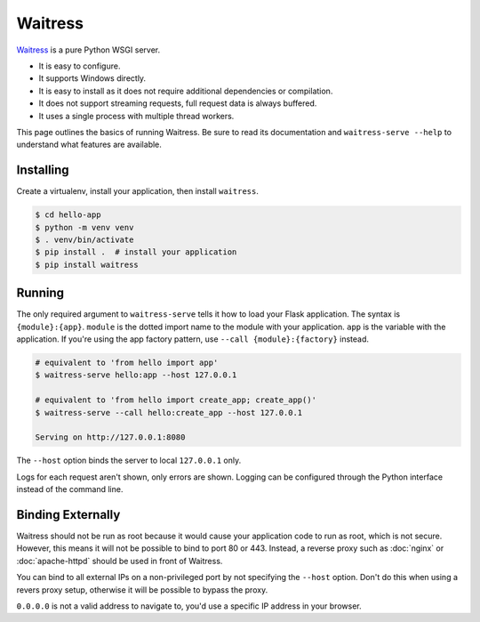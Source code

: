 Waitress
========

`Waitress`_ is a pure Python WSGI server.

*   It is easy to configure.
*   It supports Windows directly.
*   It is easy to install as it does not require additional dependencies
    or compilation.
*   It does not support streaming requests, full request data is always
    buffered.
*   It uses a single process with multiple thread workers.

This page outlines the basics of running Waitress. Be sure to read its
documentation and ``waitress-serve --help`` to understand what features
are available.

.. _Waitress: https://docs.pylonsproject.org/projects/waitress/


Installing
----------

Create a virtualenv, install your application, then install
``waitress``.

.. code-block:: text

    $ cd hello-app
    $ python -m venv venv
    $ . venv/bin/activate
    $ pip install .  # install your application
    $ pip install waitress


Running
-------

The only required argument to ``waitress-serve`` tells it how to load
your Flask application. The syntax is ``{module}:{app}``. ``module`` is
the dotted import name to the module with your application. ``app`` is
the variable with the application. If you're using the app factory
pattern, use ``--call {module}:{factory}`` instead.

.. code-block:: text

    # equivalent to 'from hello import app'
    $ waitress-serve hello:app --host 127.0.0.1

    # equivalent to 'from hello import create_app; create_app()'
    $ waitress-serve --call hello:create_app --host 127.0.0.1

    Serving on http://127.0.0.1:8080

The ``--host`` option binds the server to local ``127.0.0.1`` only.

Logs for each request aren't shown, only errors are shown. Logging can
be configured through the Python interface instead of the command line.


Binding Externally
------------------

Waitress should not be run as root because it would cause your
application code to run as root, which is not secure. However, this
means it will not be possible to bind to port 80 or 443. Instead, a
reverse proxy such as :doc:`nginx` or :doc:`apache-httpd` should be used
in front of Waitress.

You can bind to all external IPs on a non-privileged port by not
specifying the ``--host`` option. Don't do this when using a revers
proxy setup, otherwise it will be possible to bypass the proxy.

``0.0.0.0`` is not a valid address to navigate to, you'd use a specific
IP address in your browser.
